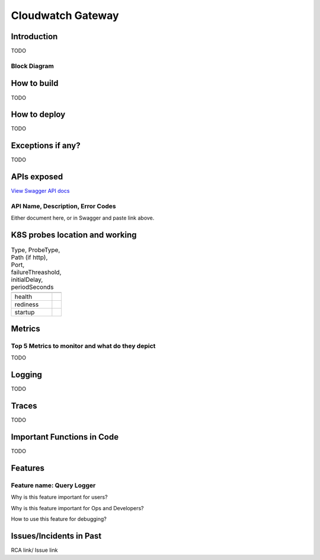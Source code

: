 ==================
Cloudwatch Gateway
==================

------------
Introduction
------------

TODO

+++++++++++++
Block Diagram
+++++++++++++

------------
How to build
------------

TODO

-------------
How to deploy
-------------

TODO


------------------
Exceptions if any?
------------------


TODO

------------
APIs exposed
------------

.. raw:: html

    <iframe src="_static/swagger-ui/index.html?url=swagger.json" width="100%" height="600px"></iframe>


`View Swagger API docs <_static/swagger-ui/index.html>`_

++++++++++++++++++++++++++++++++++
API Name, Description, Error Codes
++++++++++++++++++++++++++++++++++

Either document here, or in Swagger and  paste link above.

-------------------------------
K8S probes location and working
-------------------------------


.. csv-table:: Type, ProbeType, Path (if http), Port, failureThreashold, initialDelay, periodSeconds
    :header:
    

    "health",
    "rediness",
    "startup",

--------
Metrics
--------


++++++++++++++++++++++++++++++++++++++++++++++++
Top 5 Metrics to monitor and what do they depict
++++++++++++++++++++++++++++++++++++++++++++++++


TODO


-------
Logging
-------


TODO

-------
Traces
-------


TODO

---------------------------
Important Functions in Code
---------------------------


TODO

--------
Features
--------

++++++++++++++++++++++++++
Feature name: Query Logger
++++++++++++++++++++++++++

Why is this feature important for users?

Why is this feature important for Ops and Developers?

How to use this feature for debugging?

------------------------
Issues/Incidents in Past
------------------------

RCA link/ Issue link
